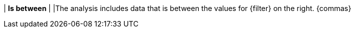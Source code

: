 | *Is between*
|
|The analysis includes data that is between the values for {filter} on the right. {commas}
